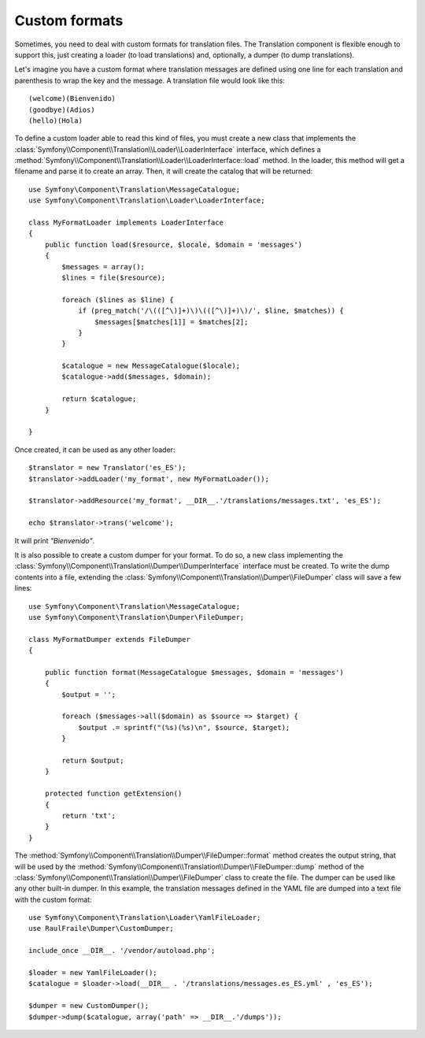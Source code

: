 .. index::
    single: Translation; Custom formats

Custom formats
==============

Sometimes, you need to deal with custom formats for translation files. The
Translation component is flexible enough to support this, just creating a
loader (to load translations) and, optionally, a dumper (to dump translations).

Let's imagine you have a custom format where translation messages are defined
using one line for each translation and parenthesis to wrap the key and the
message. A translation file would look like this::

    (welcome)(Bienvenido)
    (goodbye)(Adios)
    (hello)(Hola)

To define a custom loader able to read this kind of files, you must create a
new class that implements the
:class:`Symfony\\Component\\Translation\\Loader\\LoaderInterface` interface,
which defines a
:method:`Symfony\\Component\\Translation\\Loader\\LoaderInterface::load`
method. In the loader, this method will get a filename and parse it to create an
array. Then, it will create the catalog that will be returned::

    use Symfony\Component\Translation\MessageCatalogue;
    use Symfony\Component\Translation\Loader\LoaderInterface;

    class MyFormatLoader implements LoaderInterface
    {
        public function load($resource, $locale, $domain = 'messages')
        {
            $messages = array();
            $lines = file($resource);

            foreach ($lines as $line) {
                if (preg_match('/\(([^\)]+)\)\(([^\)]+)\)/', $line, $matches)) {
                    $messages[$matches[1]] = $matches[2];
                }
            }

            $catalogue = new MessageCatalogue($locale);
            $catalogue->add($messages, $domain);

            return $catalogue;
        }

    }

Once created, it can be used as any other loader::

    $translator = new Translator('es_ES');
    $translator->addLoader('my_format', new MyFormatLoader());

    $translator->addResource('my_format', __DIR__.'/translations/messages.txt', 'es_ES');

    echo $translator->trans('welcome');

It will print *"Bienvenido"*.

It is also possible to create a custom dumper for your format. To do so,
a new class implementing the
:class:`Symfony\\Component\\Translation\\Dumper\\DumperInterface`
interface must be created.
To write the dump contents into a file, extending the
:class:`Symfony\\Component\\Translation\\Dumper\\FileDumper` class
will save a few lines::

    use Symfony\Component\Translation\MessageCatalogue;
    use Symfony\Component\Translation\Dumper\FileDumper;

    class MyFormatDumper extends FileDumper
    {

        public function format(MessageCatalogue $messages, $domain = 'messages')
        {
            $output = '';

            foreach ($messages->all($domain) as $source => $target) {
                $output .= sprintf("(%s)(%s)\n", $source, $target);
            }

            return $output;
        }

        protected function getExtension()
        {
            return 'txt';
        }
    }

The :method:`Symfony\\Component\\Translation\\Dumper\\FileDumper::format`
method creates the output string, that will be used by the
:method:`Symfony\\Component\\Translation\\Dumper\\FileDumper::dump` method
of the :class:`Symfony\\Component\\Translation\\Dumper\\FileDumper` class to
create the file. The dumper can be used like any other
built-in dumper. In this example, the translation messages defined in the YAML file
are dumped into a text file with the custom format::

    use Symfony\Component\Translation\Loader\YamlFileLoader;
    use RaulFraile\Dumper\CustomDumper;

    include_once __DIR__. '/vendor/autoload.php';

    $loader = new YamlFileLoader();
    $catalogue = $loader->load(__DIR__ . '/translations/messages.es_ES.yml' , 'es_ES');

    $dumper = new CustomDumper();
    $dumper->dump($catalogue, array('path' => __DIR__.'/dumps'));

